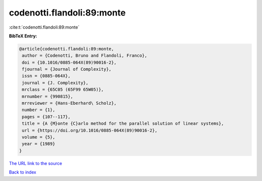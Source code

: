codenotti.flandoli:89:monte
===========================

:cite:t:`codenotti.flandoli:89:monte`

**BibTeX Entry:**

.. code-block:: bibtex

   @article{codenotti.flandoli:89:monte,
    author = {Codenotti, Bruno and Flandoli, Franco},
    doi = {10.1016/0885-064X(89)90016-2},
    fjournal = {Journal of Complexity},
    issn = {0885-064X},
    journal = {J. Complexity},
    mrclass = {65C05 (65F99 65W05)},
    mrnumber = {990815},
    mrreviewer = {Hans-Eberhard\ Scholz},
    number = {1},
    pages = {107--117},
    title = {A {M}onte {C}arlo method for the parallel solution of linear systems},
    url = {https://doi.org/10.1016/0885-064X(89)90016-2},
    volume = {5},
    year = {1989}
   }
`The URL link to the source <ttps://doi.org/10.1016/0885-064X(89)90016-2}>`_


`Back to index <../By-Cite-Keys.html>`_
